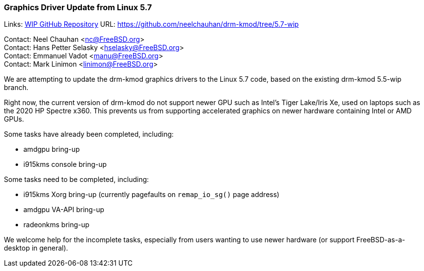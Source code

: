 === Graphics Driver Update from Linux 5.7

Links:
link:https://github.com/neelchauhan/drm-kmod/tree/5.7-wip[WIP GitHub Repository] URL: link:https://github.com/neelchauhan/drm-kmod/tree/5.7-wip[https://github.com/neelchauhan/drm-kmod/tree/5.7-wip]

Contact: Neel Chauhan <nc@FreeBSD.org> +
Contact: Hans Petter Selasky <hselasky@FreeBSD.org> +
Contact: Emmanuel Vadot <manu@FreeBSD.org> +
Contact: Mark Linimon <linimon@FreeBSD.org> +

We are attempting to update the drm-kmod graphics drivers to the Linux 5.7 code, based on the existing drm-kmod 5.5-wip branch.

Right now, the current version of drm-kmod do not support newer GPU such as Intel's Tiger Lake/Iris Xe, used on laptops such as the 2020 HP Spectre x360.
This prevents us from supporting accelerated graphics on newer hardware containing Intel or AMD GPUs.

Some tasks have already been completed, including:

* amdgpu bring-up
* i915kms console bring-up

Some tasks need to be completed, including:

* i915kms Xorg bring-up (currently pagefaults on `remap_io_sg()` page address)
* amdgpu VA-API bring-up
* radeonkms bring-up

We welcome help for the incomplete tasks, especially from users wanting to use newer hardware (or support FreeBSD-as-a-desktop in general).
